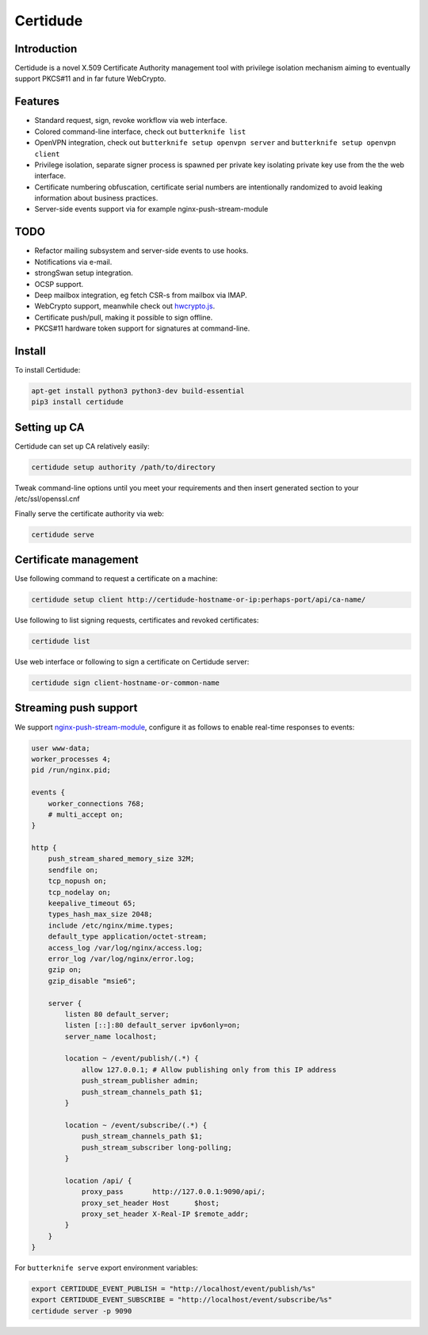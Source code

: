Certidude
=========

Introduction
------------

Certidude is a novel X.509 Certificate Authority management tool
with privilege isolation mechanism aiming to
eventually support PKCS#11 and in far future WebCrypto.


Features
--------

* Standard request, sign, revoke workflow via web interface.
* Colored command-line interface, check out ``butterknife list``
* OpenVPN integration, check out ``butterknife setup openvpn server`` and ``butterknife setup openvpn client``
* Privilege isolation, separate signer process is spawned per private key isolating
  private key use from the the web interface.
* Certificate numbering obfuscation, certificate serial numbers are intentionally
  randomized to avoid leaking information about business practices.
* Server-side events support via for example nginx-push-stream-module


TODO
----

* Refactor mailing subsystem and server-side events to use hooks.
* Notifications via e-mail.
* strongSwan setup integration.
* OCSP support.
* Deep mailbox integration, eg fetch CSR-s from mailbox via IMAP.
* WebCrypto support, meanwhile check out `hwcrypto.js <https://github.com/open-eid/hwcrypto.js>`_.
* Certificate push/pull, making it possible to sign offline.
* PKCS#11 hardware token support for signatures at command-line.


Install
-------

To install Certidude:

.. code:: bash

    apt-get install python3 python3-dev build-essential
    pip3 install certidude
    

Setting up CA
--------------

Certidude can set up CA relatively easily:

.. code:: bash

    certidude setup authority /path/to/directory

Tweak command-line options until you meet your requirements and
then insert generated section to your /etc/ssl/openssl.cnf

Finally serve the certificate authority via web:

.. code:: bash

    certidude serve


Certificate management
----------------------

Use following command to request a certificate on a machine:

.. code::

    certidude setup client http://certidude-hostname-or-ip:perhaps-port/api/ca-name/

Use following to list signing requests, certificates and revoked certificates:

.. code::

    certidude list

Use web interface or following to sign a certificate on Certidude server:

.. code::

    certidude sign client-hostname-or-common-name


Streaming push support
----------------------

We support `nginx-push-stream-module <https://github.com/wandenberg/nginx-push-stream-module>`_,
configure it as follows to enable real-time responses to events:

.. code::

    user www-data;
    worker_processes 4;
    pid /run/nginx.pid;

    events {
        worker_connections 768;
        # multi_accept on;
    }

    http {
        push_stream_shared_memory_size 32M;
        sendfile on;
        tcp_nopush on;
        tcp_nodelay on;
        keepalive_timeout 65;
        types_hash_max_size 2048;
        include /etc/nginx/mime.types;
        default_type application/octet-stream;
        access_log /var/log/nginx/access.log;
        error_log /var/log/nginx/error.log;
        gzip on;
        gzip_disable "msie6";

        server {
            listen 80 default_server;
            listen [::]:80 default_server ipv6only=on;
            server_name localhost;

            location ~ /event/publish/(.*) {
                allow 127.0.0.1; # Allow publishing only from this IP address
                push_stream_publisher admin;
                push_stream_channels_path $1;
            }

            location ~ /event/subscribe/(.*) {
                push_stream_channels_path $1;
                push_stream_subscriber long-polling;
            }

            location /api/ {
                proxy_pass       http://127.0.0.1:9090/api/;
                proxy_set_header Host      $host;
                proxy_set_header X-Real-IP $remote_addr;
            }
        }
    }


For ``butterknife serve`` export environment variables:

.. code:: bash

    export CERTIDUDE_EVENT_PUBLISH = "http://localhost/event/publish/%s"
    export CERTIDUDE_EVENT_SUBSCRIBE = "http://localhost/event/subscribe/%s"
    certidude server -p 9090
